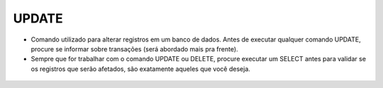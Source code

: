 UPDATE
======

- Comando utilizado para alterar registros em um banco de dados. Antes de executar qualquer comando UPDATE, procure se informar sobre transações (será abordado mais pra frente).
- Sempre que for trabalhar com o comando UPDATE ou DELETE, procure executar um SELECT antes para validar se os registros que serão afetados, são exatamente aqueles que você deseja.

 .. code-block:: sql
    :linenos:
    
    UPDATE CartaoCredito SET CartaoLimite = 1000 WHERE ClienteCodigo = 1;


